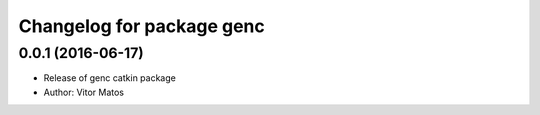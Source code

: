^^^^^^^^^^^^^^^^^^^^^^^^^^
Changelog for package genc
^^^^^^^^^^^^^^^^^^^^^^^^^^

0.0.1 (2016-06-17)
------------------
* Release of genc catkin package
* Author: Vitor Matos
